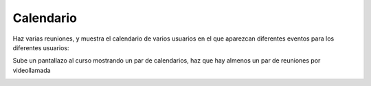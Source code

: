 **********
Calendario
**********

.. image:: imagenes/09_Calendario1.png

Haz varias reuniones, y muestra el calendario de varios usuarios en el que aparezcan diferentes eventos para los diferentes usuarios:

.. image:: imagenes/09_Calendario2.png

Sube un pantallazo al curso mostrando un par de calendarios, haz que hay almenos un par de reuniones por videollamada

.. image:: imagenes/09_Calendario3.png
